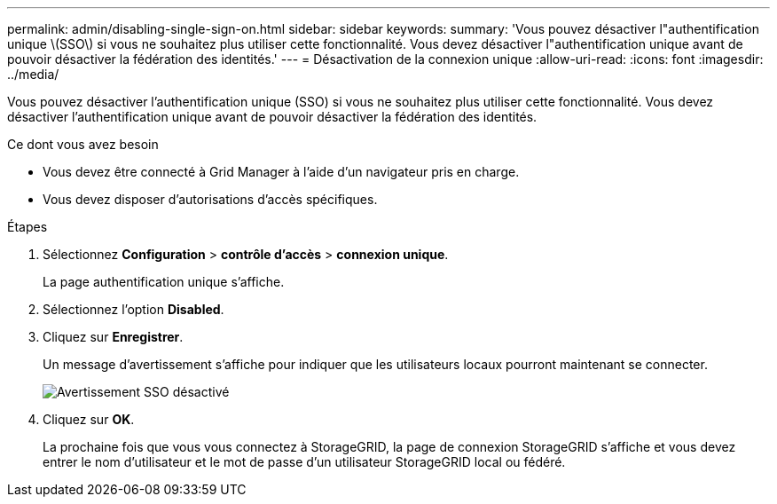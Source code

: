 ---
permalink: admin/disabling-single-sign-on.html 
sidebar: sidebar 
keywords:  
summary: 'Vous pouvez désactiver l"authentification unique \(SSO\) si vous ne souhaitez plus utiliser cette fonctionnalité. Vous devez désactiver l"authentification unique avant de pouvoir désactiver la fédération des identités.' 
---
= Désactivation de la connexion unique
:allow-uri-read: 
:icons: font
:imagesdir: ../media/


[role="lead"]
Vous pouvez désactiver l'authentification unique (SSO) si vous ne souhaitez plus utiliser cette fonctionnalité. Vous devez désactiver l'authentification unique avant de pouvoir désactiver la fédération des identités.

.Ce dont vous avez besoin
* Vous devez être connecté à Grid Manager à l'aide d'un navigateur pris en charge.
* Vous devez disposer d'autorisations d'accès spécifiques.


.Étapes
. Sélectionnez *Configuration* > *contrôle d'accès* > *connexion unique*.
+
La page authentification unique s'affiche.

. Sélectionnez l'option *Disabled*.
. Cliquez sur *Enregistrer*.
+
Un message d'avertissement s'affiche pour indiquer que les utilisateurs locaux pourront maintenant se connecter.

+
image::../media/sso_status_disabled_warning.gif[Avertissement SSO désactivé]

. Cliquez sur *OK*.
+
La prochaine fois que vous vous connectez à StorageGRID, la page de connexion StorageGRID s'affiche et vous devez entrer le nom d'utilisateur et le mot de passe d'un utilisateur StorageGRID local ou fédéré.


